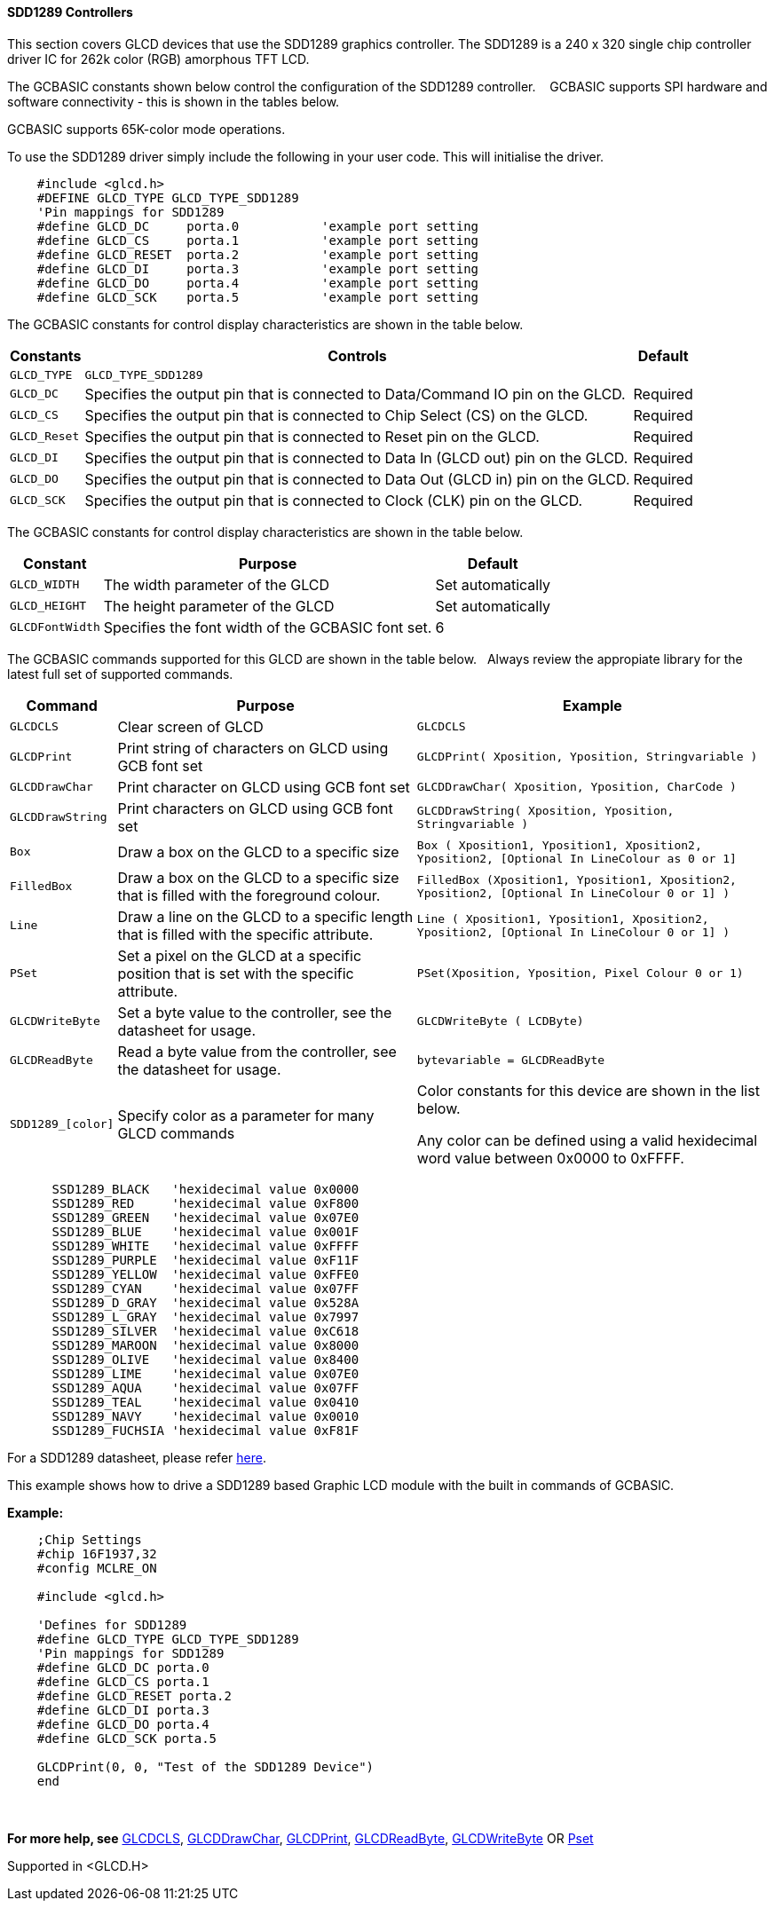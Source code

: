 ==== SDD1289 Controllers


This section covers GLCD devices that use the SDD1289 graphics controller.  The SDD1289 is a 240 x 320 single chip controller driver IC for 262k color (RGB) amorphous TFT LCD.

The GCBASIC constants shown below control the configuration of the SDD1289 controller. &#160;&#160;&#160;GCBASIC supports SPI hardware and software connectivity  - this is shown in the tables below.

GCBASIC supports 65K-color mode operations.

To use the SDD1289 driver simply include the following in your user code.  This will initialise the driver.

----

    #include <glcd.h>
    #DEFINE GLCD_TYPE GLCD_TYPE_SDD1289
    'Pin mappings for SDD1289
    #define GLCD_DC     porta.0           'example port setting
    #define GLCD_CS     porta.1           'example port setting
    #define GLCD_RESET  porta.2           'example port setting
    #define GLCD_DI     porta.3           'example port setting
    #define GLCD_DO     porta.4           'example port setting
    #define GLCD_SCK    porta.5           'example port setting

----

The GCBASIC constants for control display characteristics are shown in the table below.

[cols="2,4,4", options="header,autowidth"]
|===
|Constants
|Controls
|Default

|`GLCD_TYPE`
|`GLCD_TYPE_SDD1289`
|

|`GLCD_DC`
|Specifies the output pin that is connected to Data/Command IO pin on the GLCD.
|Required

|`GLCD_CS`
|Specifies the output pin that is connected to Chip Select (CS)  on the GLCD.
|Required

|`GLCD_Reset`
|Specifies the output pin that is connected to Reset pin on the GLCD.
|Required

|`GLCD_DI`
|Specifies the output pin that is connected to Data In (GLCD out) pin on the GLCD.
|Required

|`GLCD_DO`
|Specifies the output pin that is connected to Data Out (GLCD in) pin on the GLCD.
|Required

|`GLCD_SCK`
|Specifies the output pin that is connected to Clock (CLK) pin on the GLCD.
|Required
|===



The GCBASIC constants for control display characteristics are shown in the table below.


[cols="3,4,4", options="header,autowidth"]
|===
|Constant
|Purpose
|Default

|`GLCD_WIDTH`
|The width parameter of the GLCD
|Set automatically

|`GLCD_HEIGHT`
|The height parameter of the GLCD
|Set automatically

|`GLCDFontWidth`
|Specifies the font width of the GCBASIC font set.
|6
|===

The GCBASIC commands supported for this GLCD are shown in the table below.&#160;&#160;&#160;Always review the appropiate library for the latest full set of supported commands.


[cols="2,4,4", options="header,autowidth"]
|===
|Command
|Purpose
|Example

|`GLCDCLS`
|Clear screen of GLCD
|`GLCDCLS`

|`GLCDPrint`
|Print string of characters on GLCD using GCB font set
|`GLCDPrint( Xposition, Yposition, Stringvariable )`

|`GLCDDrawChar`
|Print character on GLCD using GCB font set
|`GLCDDrawChar( Xposition, Yposition, CharCode )`

|`GLCDDrawString`
|Print characters on GLCD using GCB font set
|`GLCDDrawString( Xposition, Yposition, Stringvariable )`

|`Box`
|Draw a box on the GLCD to a specific size
|`Box ( Xposition1, Yposition1, Xposition2, Yposition2,  [Optional In LineColour as 0 or 1]`

|`FilledBox`
|Draw a box on the GLCD to a specific size that is filled with the foreground colour.
|`FilledBox (Xposition1, Yposition1, Xposition2, Yposition2,  [Optional In LineColour 0 or 1] )`

|`Line`
|Draw a line on the GLCD to a specific length that is filled with the specific attribute.
|`Line ( Xposition1, Yposition1, Xposition2, Yposition2,  [Optional In LineColour 0 or 1] )`

|`PSet`
|Set a pixel on the GLCD at a specific position that is set with the specific attribute.
|`PSet(Xposition, Yposition, Pixel Colour 0 or 1)`

|`GLCDWriteByte`
|Set a byte value to the controller, see the datasheet for usage.
|`GLCDWriteByte ( LCDByte)`

|`GLCDReadByte`
|Read a byte value from the controller, see the datasheet for usage.
|`bytevariable = GLCDReadByte`

|`SDD1289_[color]`
|Specify color as a parameter for many GLCD commands
|Color constants for this device are shown in the list below. +

 Any color can be defined using a valid hexidecimal word value between 0x0000 to 0xFFFF.

|===

----
      SSD1289_BLACK   'hexidecimal value 0x0000
      SSD1289_RED     'hexidecimal value 0xF800
      SSD1289_GREEN   'hexidecimal value 0x07E0
      SSD1289_BLUE    'hexidecimal value 0x001F
      SSD1289_WHITE   'hexidecimal value 0xFFFF
      SSD1289_PURPLE  'hexidecimal value 0xF11F
      SSD1289_YELLOW  'hexidecimal value 0xFFE0
      SSD1289_CYAN    'hexidecimal value 0x07FF
      SSD1289_D_GRAY  'hexidecimal value 0x528A
      SSD1289_L_GRAY  'hexidecimal value 0x7997
      SSD1289_SILVER  'hexidecimal value 0xC618
      SSD1289_MAROON  'hexidecimal value 0x8000
      SSD1289_OLIVE   'hexidecimal value 0x8400
      SSD1289_LIME    'hexidecimal value 0x07E0
      SSD1289_AQUA    'hexidecimal value 0x07FF
      SSD1289_TEAL    'hexidecimal value 0x0410
      SSD1289_NAVY    'hexidecimal value 0x0010
      SSD1289_FUCHSIA 'hexidecimal value 0xF81F

----



For a SDD1289 datasheet, please refer http://gcbasic.sourceforge.net/library/DISPLAY/SDD1289.pdf[here]. +

This example shows how to drive a SDD1289 based Graphic LCD module with the built in commands of GCBASIC. +


*Example:*
----
    ;Chip Settings
    #chip 16F1937,32
    #config MCLRE_ON

    #include <glcd.h>

    'Defines for SDD1289
    #define GLCD_TYPE GLCD_TYPE_SDD1289
    'Pin mappings for SDD1289
    #define GLCD_DC porta.0
    #define GLCD_CS porta.1
    #define GLCD_RESET porta.2
    #define GLCD_DI porta.3
    #define GLCD_DO porta.4
    #define GLCD_SCK porta.5

    GLCDPrint(0, 0, "Test of the SDD1289 Device")
    end
----
{empty} +
{empty} +
*For more help, see*
<<_glcdcls,GLCDCLS>>, <<_glcddrawchar,GLCDDrawChar>>, <<_glcdprint,GLCDPrint>>, <<_glcdreadbyte,GLCDReadByte>>, <<_glcdwritebyte,GLCDWriteByte>> OR <<_pset,Pset>>

Supported in <GLCD.H>
